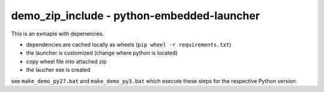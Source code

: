 =============================================
 demo_zip_include - python-embedded-launcher
=============================================

This is an exmaple with depenencies.

- dependencies are cached locally as wheels (``pip wheel -r requirements.txt``)
- the launcher is customized (change where python is located)
- copy wheel file *into* attached zip
- the laucher exe is created

see ``make_demo_py27.bat`` and ``make_demo_py3.bat`` which execute these
steps for the respective Python version.
